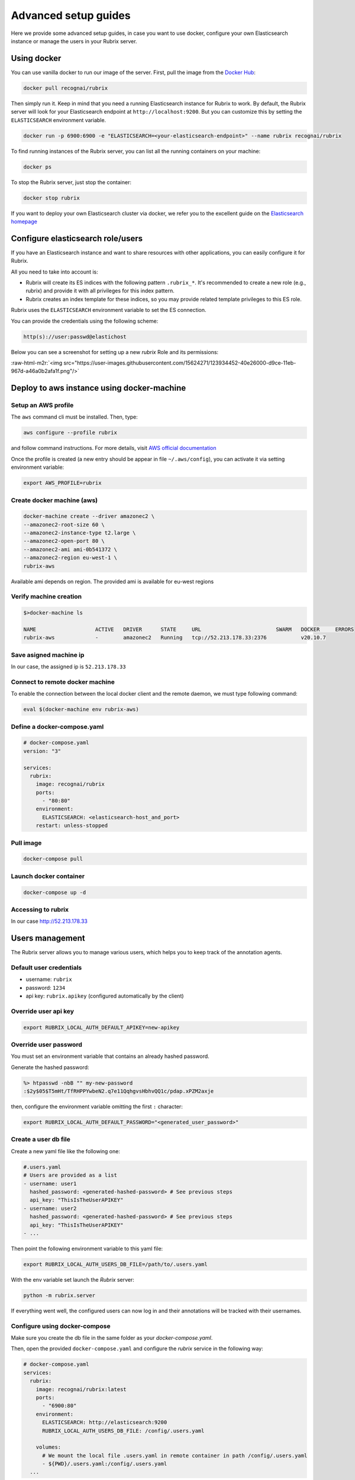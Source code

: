 .. role:: raw-html-m2r(raw)
   :format: html

.. _advanced-setup-guides:

Advanced setup guides
=====================

Here we provide some advanced setup guides, in case you want to use docker, configure your own Elasticsearch instance or manage the users in your Rubrix server.

.. _using-docker:

Using docker
------------

You can use vanilla docker to run our image of the server.
First, pull the image from the `Docker Hub <https://hub.docker.com/>`_:

.. code-block:: shell

   docker pull recognai/rubrix

Then simply run it.
Keep in mind that you need a running Elasticsearch instance for Rubrix to work.
By default, the Rubrix server will look for your Elasticsearch endpoint at ``http://localhost:9200``.
But you can customize this by setting the ``ELASTICSEARCH`` environment variable.

.. code-block:: shell

   docker run -p 6900:6900 -e "ELASTICSEARCH=<your-elasticsearch-endpoint>" --name rubrix recognai/rubrix

To find running instances of the Rubrix server, you can list all the running containers on your machine:

.. code-block:: shell

   docker ps

To stop the Rubrix server, just stop the container:

.. code-block:: shell

   docker stop rubrix

If you want to deploy your own Elasticsearch cluster via docker, we refer you to the excellent guide on the `Elasticsearch homepage <https://www.elastic.co/guide/en/elasticsearch/reference/current/docker.html>`_

.. _configure-elasticsearch-role-users:

Configure elasticsearch role/users
----------------------------------

If you have an Elasticsearch instance and want to share resources with other applications, you can easily configure it for Rubrix.

All you need to take into account is:


* Rubrix will create its ES indices with the following pattern ``.rubrix_*``. It's recommended to create a new role (e.g., rubrix) and provide it with all privileges for this index pattern.

* Rubrix creates an index template for these indices, so you may provide related template privileges to this ES role.

Rubrix uses the ``ELASTICSEARCH`` environment variable to set the ES connection. 

You can provide the credentials using the following scheme: 

.. code-block:: bash

      http(s)://user:passwd@elastichost

Below you can see a screenshot for setting up a new *rubrix* Role and its permissions:

:raw-html-m2r:`<img src="https://user-images.githubusercontent.com/15624271/123934452-40e26000-d9ce-11eb-967d-a46a0b2afa1f.png"/>`


Deploy to aws instance using docker-machine
-------------------------------------------

Setup an AWS profile
^^^^^^^^^^^^^^^^^^^^

The ``aws`` command cli must be installed. Then, type:

.. code-block:: shell

   aws configure --profile rubrix

and follow command instructions. For more details, visit `AWS official documentation <https://docs.aws.amazon.com/cli/latest/userguide/cli-configure-profiles.html>`_

Once the profile is created (a new entry should be appear in file ``~/.aws/config``\ ), you can activate it via setting environment variable:

.. code-block:: shell

   export AWS_PROFILE=rubrix

Create docker machine (aws)
^^^^^^^^^^^^^^^^^^^^^^^^^^^

.. code-block:: shell

   docker-machine create --driver amazonec2 \
   --amazonec2-root-size 60 \
   --amazonec2-instance-type t2.large \
   --amazonec2-open-port 80 \
   --amazonec2-ami ami-0b541372 \
   --amazonec2-region eu-west-1 \
   rubrix-aws

Available ami depends on region. The provided ami is available for eu-west regions

Verify machine creation
^^^^^^^^^^^^^^^^^^^^^^^

.. code-block:: shell

   $>docker-machine ls

   NAME                   ACTIVE   DRIVER      STATE     URL                        SWARM   DOCKER     ERRORS
   rubrix-aws             -        amazonec2   Running   tcp://52.213.178.33:2376           v20.10.7

Save asigned machine ip
^^^^^^^^^^^^^^^^^^^^^^^

In our case, the assigned ip is ``52.213.178.33``

Connect to remote docker machine
^^^^^^^^^^^^^^^^^^^^^^^^^^^^^^^^

To enable the connection between the local docker client and the remote daemon, we must type following command:

.. code-block:: shell

   eval $(docker-machine env rubrix-aws)

Define a docker-compose.yaml
^^^^^^^^^^^^^^^^^^^^^^^^^^^^

.. code-block:: yaml

   # docker-compose.yaml
   version: "3"

   services:
     rubrix:
       image: recognai/rubrix
       ports:
         - "80:80"
       environment:
         ELASTICSEARCH: <elasticsearch-host_and_port>
       restart: unless-stopped

Pull image
^^^^^^^^^^

.. code-block:: shell

   docker-compose pull

Launch docker container
^^^^^^^^^^^^^^^^^^^^^^^

.. code-block:: shell

   docker-compose up -d

Accessing to rubrix
^^^^^^^^^^^^^^^^^^^

In our case http://52.213.178.33


.. _users-management:

Users management
----------------

The Rubrix server allows you to manage various users, which helps you to keep track of the annotation agents.

Default user credentials
^^^^^^^^^^^^^^^^^^^^^^^^

- username: ``rubrix``
- password: ``1234``
- api key: ``rubrix.apikey`` (configured automatically by the client)


Override user api key
^^^^^^^^^^^^^^^^^^^^^

.. code-block:: shell

    export RUBRIX_LOCAL_AUTH_DEFAULT_APIKEY=new-apikey


Override user password
^^^^^^^^^^^^^^^^^^^^^^

You must set an environment variable that contains an already hashed password.

Generate the hashed password:

.. code-block:: shell

   %> htpasswd -nbB "" my-new-password
   :$2y$05$T5mHt/TfRHPPYwbeN2.q7e11QqhgvsHbhvQQ1c/pdap.xPZM2axje

then, configure the environment variable omitting the first ``:`` character:

.. code-block:: shell

    export RUBRIX_LOCAL_AUTH_DEFAULT_PASSWORD="<generated_user_password>"


Create a user db file
^^^^^^^^^^^^^^^^^^^^^

Create a new yaml file like the following one:

.. code-block:: yaml

    #.users.yaml
    # Users are provided as a list
    - username: user1
      hashed_password: <generated-hashed-password> # See previous steps
      api_key: "ThisIsTheUserAPIKEY"
    - username: user2
      hashed_password: <generated-hashed-password> # See previous steps
      api_key: "ThisIsTheUserAPIKEY"
    - ...

Then point the following environment variable to this yaml file:

.. code-block:: shell

    export RUBRIX_LOCAL_AUTH_USERS_DB_FILE=/path/to/.users.yaml


With the env variable set launch the *Rubrix* server:

.. code-block:: shell

    python -m rubrix.server

If everything went well, the configured users can now log in and their annotations will be tracked with their usernames.

Configure using docker-compose
^^^^^^^^^^^^^^^^^^^^^^^^^^^^^^

Make sure you create the db file in the same folder as your `docker-compose.yaml`.

Then, open the provided ``docker-compose.yaml`` and configure the *rubrix* service in the following way:

.. code-block:: yaml

    # docker-compose.yaml
    services:
      rubrix:
        image: recognai/rubrix:latest
        ports:
          - "6900:80"
        environment:
          ELASTICSEARCH: http://elasticsearch:9200
          RUBRIX_LOCAL_AUTH_USERS_DB_FILE: /config/.users.yaml

        volumes:
          # We mount the local file .users.yaml in remote container in path /config/.users.yaml
          - ${PWD}/.users.yaml:/config/.users.yaml
      ...

You can reload the *rubrix* service to refresh the container:

.. code-block:: shell

    docker-compose up -d rubrix

If everything went well, the configured users can now log in and their annotations will be tracked with their usernames.
